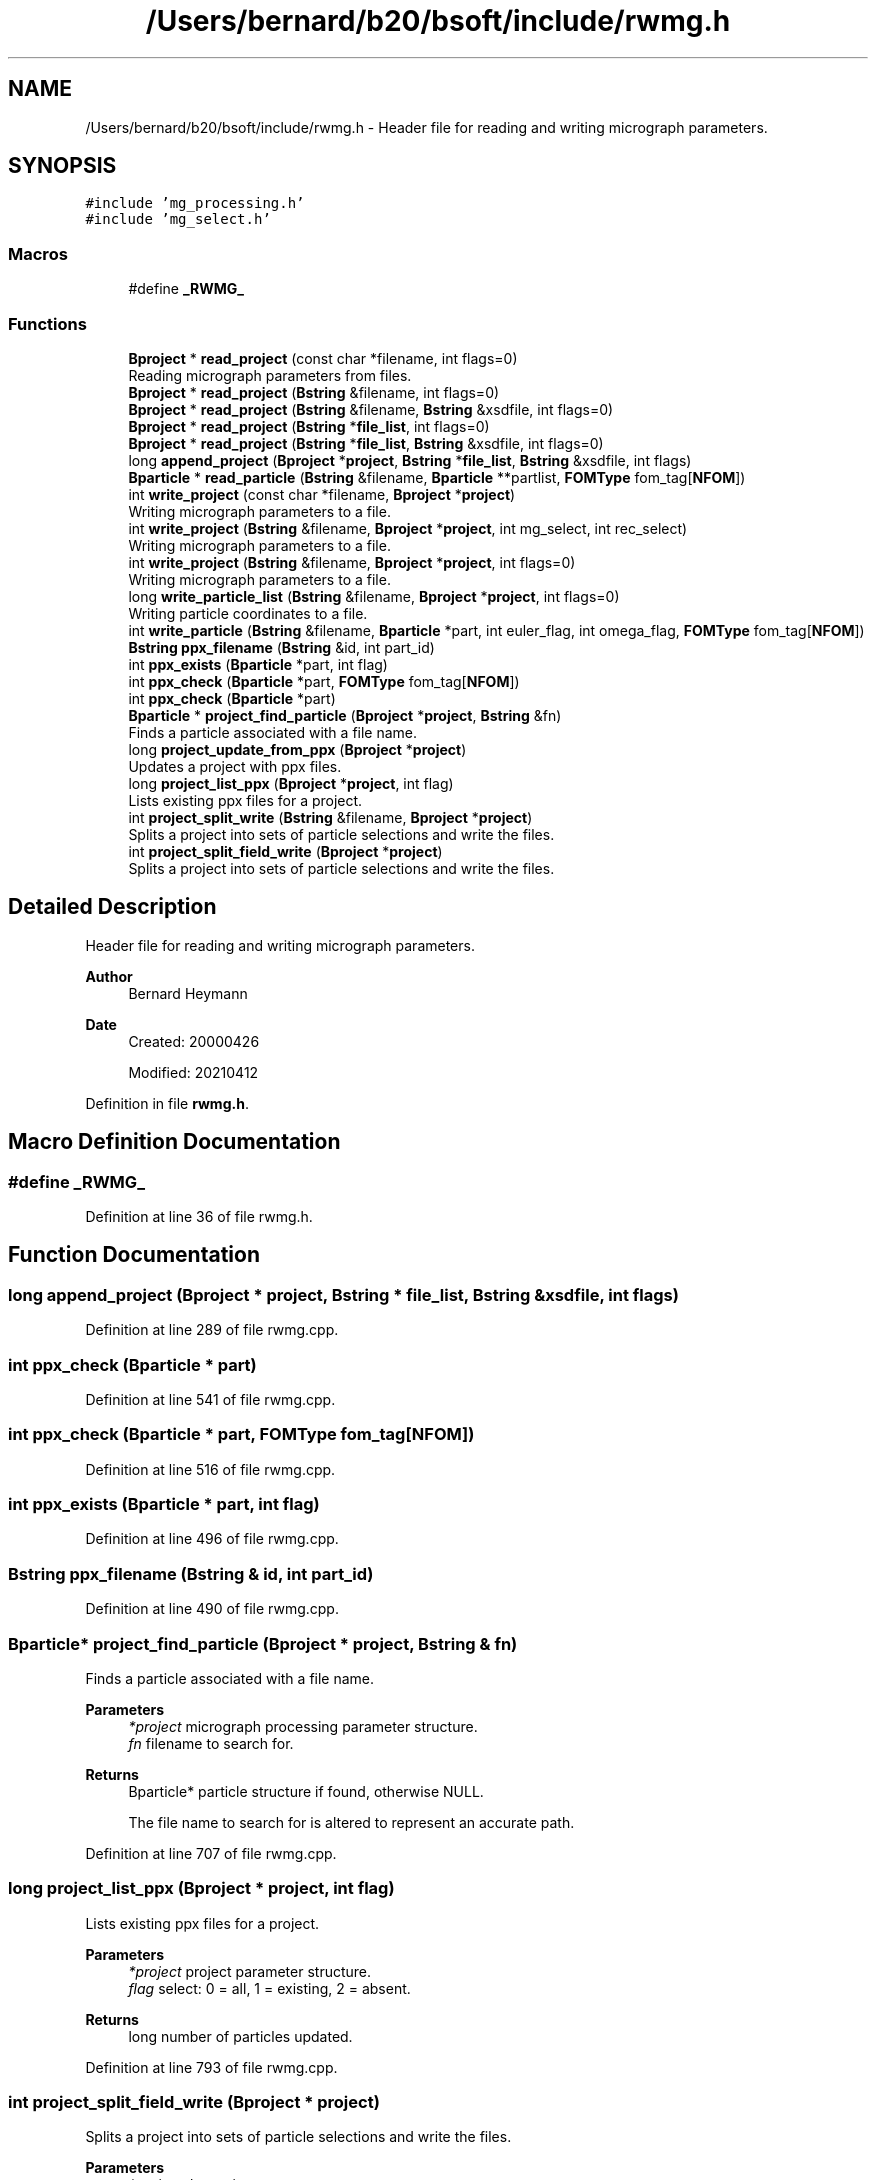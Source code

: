.TH "/Users/bernard/b20/bsoft/include/rwmg.h" 3 "Wed Sep 1 2021" "Version 2.1.0" "Bsoft" \" -*- nroff -*-
.ad l
.nh
.SH NAME
/Users/bernard/b20/bsoft/include/rwmg.h \- Header file for reading and writing micrograph parameters\&.  

.SH SYNOPSIS
.br
.PP
\fC#include 'mg_processing\&.h'\fP
.br
\fC#include 'mg_select\&.h'\fP
.br

.SS "Macros"

.in +1c
.ti -1c
.RI "#define \fB_RWMG_\fP"
.br
.in -1c
.SS "Functions"

.in +1c
.ti -1c
.RI "\fBBproject\fP * \fBread_project\fP (const char *filename, int flags=0)"
.br
.RI "Reading micrograph parameters from files\&. "
.ti -1c
.RI "\fBBproject\fP * \fBread_project\fP (\fBBstring\fP &filename, int flags=0)"
.br
.ti -1c
.RI "\fBBproject\fP * \fBread_project\fP (\fBBstring\fP &filename, \fBBstring\fP &xsdfile, int flags=0)"
.br
.ti -1c
.RI "\fBBproject\fP * \fBread_project\fP (\fBBstring\fP *\fBfile_list\fP, int flags=0)"
.br
.ti -1c
.RI "\fBBproject\fP * \fBread_project\fP (\fBBstring\fP *\fBfile_list\fP, \fBBstring\fP &xsdfile, int flags=0)"
.br
.ti -1c
.RI "long \fBappend_project\fP (\fBBproject\fP *\fBproject\fP, \fBBstring\fP *\fBfile_list\fP, \fBBstring\fP &xsdfile, int flags)"
.br
.ti -1c
.RI "\fBBparticle\fP * \fBread_particle\fP (\fBBstring\fP &filename, \fBBparticle\fP **partlist, \fBFOMType\fP fom_tag[\fBNFOM\fP])"
.br
.ti -1c
.RI "int \fBwrite_project\fP (const char *filename, \fBBproject\fP *\fBproject\fP)"
.br
.RI "Writing micrograph parameters to a file\&. "
.ti -1c
.RI "int \fBwrite_project\fP (\fBBstring\fP &filename, \fBBproject\fP *\fBproject\fP, int mg_select, int rec_select)"
.br
.RI "Writing micrograph parameters to a file\&. "
.ti -1c
.RI "int \fBwrite_project\fP (\fBBstring\fP &filename, \fBBproject\fP *\fBproject\fP, int flags=0)"
.br
.RI "Writing micrograph parameters to a file\&. "
.ti -1c
.RI "long \fBwrite_particle_list\fP (\fBBstring\fP &filename, \fBBproject\fP *\fBproject\fP, int flags=0)"
.br
.RI "Writing particle coordinates to a file\&. "
.ti -1c
.RI "int \fBwrite_particle\fP (\fBBstring\fP &filename, \fBBparticle\fP *part, int euler_flag, int omega_flag, \fBFOMType\fP fom_tag[\fBNFOM\fP])"
.br
.ti -1c
.RI "\fBBstring\fP \fBppx_filename\fP (\fBBstring\fP &id, int part_id)"
.br
.ti -1c
.RI "int \fBppx_exists\fP (\fBBparticle\fP *part, int flag)"
.br
.ti -1c
.RI "int \fBppx_check\fP (\fBBparticle\fP *part, \fBFOMType\fP fom_tag[\fBNFOM\fP])"
.br
.ti -1c
.RI "int \fBppx_check\fP (\fBBparticle\fP *part)"
.br
.ti -1c
.RI "\fBBparticle\fP * \fBproject_find_particle\fP (\fBBproject\fP *\fBproject\fP, \fBBstring\fP &fn)"
.br
.RI "Finds a particle associated with a file name\&. "
.ti -1c
.RI "long \fBproject_update_from_ppx\fP (\fBBproject\fP *\fBproject\fP)"
.br
.RI "Updates a project with ppx files\&. "
.ti -1c
.RI "long \fBproject_list_ppx\fP (\fBBproject\fP *\fBproject\fP, int flag)"
.br
.RI "Lists existing ppx files for a project\&. "
.ti -1c
.RI "int \fBproject_split_write\fP (\fBBstring\fP &filename, \fBBproject\fP *\fBproject\fP)"
.br
.RI "Splits a project into sets of particle selections and write the files\&. "
.ti -1c
.RI "int \fBproject_split_field_write\fP (\fBBproject\fP *\fBproject\fP)"
.br
.RI "Splits a project into sets of particle selections and write the files\&. "
.in -1c
.SH "Detailed Description"
.PP 
Header file for reading and writing micrograph parameters\&. 


.PP
\fBAuthor\fP
.RS 4
Bernard Heymann 
.RE
.PP
\fBDate\fP
.RS 4
Created: 20000426 
.PP
Modified: 20210412 
.RE
.PP

.PP
Definition in file \fBrwmg\&.h\fP\&.
.SH "Macro Definition Documentation"
.PP 
.SS "#define _RWMG_"

.PP
Definition at line 36 of file rwmg\&.h\&.
.SH "Function Documentation"
.PP 
.SS "long append_project (\fBBproject\fP * project, \fBBstring\fP * file_list, \fBBstring\fP & xsdfile, int flags)"

.PP
Definition at line 289 of file rwmg\&.cpp\&.
.SS "int ppx_check (\fBBparticle\fP * part)"

.PP
Definition at line 541 of file rwmg\&.cpp\&.
.SS "int ppx_check (\fBBparticle\fP * part, \fBFOMType\fP fom_tag[NFOM])"

.PP
Definition at line 516 of file rwmg\&.cpp\&.
.SS "int ppx_exists (\fBBparticle\fP * part, int flag)"

.PP
Definition at line 496 of file rwmg\&.cpp\&.
.SS "\fBBstring\fP ppx_filename (\fBBstring\fP & id, int part_id)"

.PP
Definition at line 490 of file rwmg\&.cpp\&.
.SS "\fBBparticle\fP* project_find_particle (\fBBproject\fP * project, \fBBstring\fP & fn)"

.PP
Finds a particle associated with a file name\&. 
.PP
\fBParameters\fP
.RS 4
\fI*project\fP micrograph processing parameter structure\&. 
.br
\fIfn\fP filename to search for\&. 
.RE
.PP
\fBReturns\fP
.RS 4
Bparticle* particle structure if found, otherwise NULL\&. 
.PP
.nf
The file name to search for is altered to represent an accurate path.

.fi
.PP
 
.RE
.PP

.PP
Definition at line 707 of file rwmg\&.cpp\&.
.SS "long project_list_ppx (\fBBproject\fP * project, int flag)"

.PP
Lists existing ppx files for a project\&. 
.PP
\fBParameters\fP
.RS 4
\fI*project\fP project parameter structure\&. 
.br
\fIflag\fP select: 0 = all, 1 = existing, 2 = absent\&. 
.RE
.PP
\fBReturns\fP
.RS 4
long number of particles updated\&. 
.RE
.PP

.PP
Definition at line 793 of file rwmg\&.cpp\&.
.SS "int project_split_field_write (\fBBproject\fP * project)"

.PP
Splits a project into sets of particle selections and write the files\&. 
.PP
\fBParameters\fP
.RS 4
\fI*project\fP the project\&. 
.RE
.PP
\fBReturns\fP
.RS 4
int number of field files generated\&. 
.PP
.nf
The relevant micrographs are selected for each particle selection number
and written into a file.

.fi
.PP
 
.RE
.PP

.PP
Definition at line 907 of file rwmg\&.cpp\&.
.SS "int project_split_write (\fBBstring\fP & filename, \fBBproject\fP * project)"

.PP
Splits a project into sets of particle selections and write the files\&. 
.PP
\fBParameters\fP
.RS 4
\fI&filename\fP base filename modified to include the particle selection number\&. 
.br
\fI*project\fP the project\&. 
.RE
.PP
\fBReturns\fP
.RS 4
int number of sets generated\&. 
.PP
.nf
The relevant micrographs are selected for each particle selection number
and written into a file.

.fi
.PP
 
.RE
.PP

.PP
Definition at line 839 of file rwmg\&.cpp\&.
.SS "long project_update_from_ppx (\fBBproject\fP * project)"

.PP
Updates a project with ppx files\&. 
.PP
\fBParameters\fP
.RS 4
\fI*project\fP project parameter structure\&. 
.RE
.PP
\fBReturns\fP
.RS 4
long number of particles updated\&. 
.RE
.PP

.PP
Definition at line 752 of file rwmg\&.cpp\&.
.SS "\fBBparticle\fP* read_particle (\fBBstring\fP & filename, \fBBparticle\fP ** partlist, \fBFOMType\fP fom_tag[NFOM])"

.PP
Definition at line 311 of file rwmg\&.cpp\&.
.SS "\fBBproject\fP* read_project (\fBBstring\fP & filename, \fBBstring\fP & xsdfile, int flags = \fC0\fP)"

.PP
Definition at line 157 of file rwmg\&.cpp\&.
.SS "\fBBproject\fP* read_project (\fBBstring\fP & filename, int flags = \fC0\fP)"

.PP
Definition at line 151 of file rwmg\&.cpp\&.
.SS "\fBBproject\fP* read_project (\fBBstring\fP * file_list, \fBBstring\fP & xsdfile, int flags = \fC0\fP)"

.PP
Definition at line 214 of file rwmg\&.cpp\&.
.SS "\fBBproject\fP* read_project (\fBBstring\fP * file_list, int flags = \fC0\fP)"

.PP
Definition at line 208 of file rwmg\&.cpp\&.
.SS "\fBBproject\fP* read_project (const char * filename, int flags)"

.PP
Reading micrograph parameters from files\&. 
.PP
\fBParameters\fP
.RS 4
\fI&filename\fP file name (or comma-delimited list)\&. 
.br
\fIflags\fP flags to modify behavior\&. 
.RE
.PP
\fBReturns\fP
.RS 4
Bproject* project structure, NULL if reading failed\&. 
.PP
.nf
Flags (bits):
1.  check particle images against images.
8.  warn if files not found.
16. delete file names of files not found.
32. update micrograph intensities.

.fi
.PP
 
.RE
.PP

.PP
Definition at line 145 of file rwmg\&.cpp\&.
.SS "int write_particle (\fBBstring\fP & filename, \fBBparticle\fP * part, int euler_flag, int omega_flag, \fBFOMType\fP fom_tag[NFOM])"

.PP
Definition at line 481 of file rwmg\&.cpp\&.
.SS "long write_particle_list (\fBBstring\fP & filename, \fBBproject\fP * project, int flags)"

.PP
Writing particle coordinates to a file\&. 
.PP
\fBParameters\fP
.RS 4
\fI&filename\fP file name (or comma-delimited list)\&. 
.br
\fI*project\fP project structure\&. 
.br
\fIflags\fP bits: 1=in angstrom 
.RE
.PP
\fBReturns\fP
.RS 4
int error code (<0 means failure)\&. 
.RE
.PP

.PP
Definition at line 424 of file rwmg\&.cpp\&.
.SS "int write_project (\fBBstring\fP & filename, \fBBproject\fP * project, int flags)"

.PP
Writing micrograph parameters to a file\&. 
.PP
\fBParameters\fP
.RS 4
\fI&filename\fP file name (or comma-delimited list)\&. 
.br
\fI*project\fP project structure\&. 
.br
\fIflags\fP flags to modify behavior\&. 
.RE
.PP
\fBReturns\fP
.RS 4
int error code (<0 means failure)\&. 
.PP
.nf
Flags (bits):
1.  check particle images.
2.  write only selected micrographs.
4.  write only selected reconstructions.
8.  warn if files not found.
16. delete file names of files not found.
32. update micrograph intensities.

.fi
.PP
 
.RE
.PP

.PP
Definition at line 367 of file rwmg\&.cpp\&.
.SS "int write_project (\fBBstring\fP & filename, \fBBproject\fP * project, int mg_select, int rec_select)"

.PP
Writing micrograph parameters to a file\&. 
.PP
\fBParameters\fP
.RS 4
\fI*filename\fP file name (or comma-delimited list)\&. 
.br
\fI*project\fP project structure\&. 
.br
\fImg_select\fP flag to only write selected micrographs\&. 
.br
\fIrec_select\fP flag to only write selected reconstructions\&. 
.RE
.PP
\fBReturns\fP
.RS 4
int error code (<0 means failure)\&. 
.RE
.PP

.PP
Definition at line 342 of file rwmg\&.cpp\&.
.SS "int write_project (const char * filename, \fBBproject\fP * project)"

.PP
Writing micrograph parameters to a file\&. 
.PP
\fBParameters\fP
.RS 4
\fI*filename\fP file name (or comma-delimited list)\&. 
.br
\fI*project\fP project structure\&. 
.RE
.PP
\fBReturns\fP
.RS 4
int error code (<0 means failure)\&. 
.RE
.PP

.PP
Definition at line 327 of file rwmg\&.cpp\&.
.SH "Author"
.PP 
Generated automatically by Doxygen for Bsoft from the source code\&.
